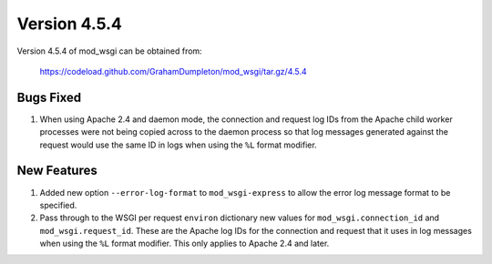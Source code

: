 =============
Version 4.5.4
=============

Version 4.5.4 of mod_wsgi can be obtained from:

  https://codeload.github.com/GrahamDumpleton/mod_wsgi/tar.gz/4.5.4

Bugs Fixed
----------

1. When using Apache 2.4 and daemon mode, the connection and request log
   IDs from the Apache child worker processes were not being copied across
   to the daemon process so that log messages generated against the request
   would use the same ID in logs when using the ``%L`` format modifier.

New Features
------------

1. Added new option ``--error-log-format`` to ``mod_wsgi-express`` to allow
   the error log message format to be specified.

2. Pass through to the WSGI per request ``environ`` dictionary new values
   for ``mod_wsgi.connection_id`` and ``mod_wsgi.request_id``. These are
   the Apache log IDs for the connection and request that it uses in log
   messages when using the ``%L`` format modifier. This only applies to
   Apache 2.4 and later.
